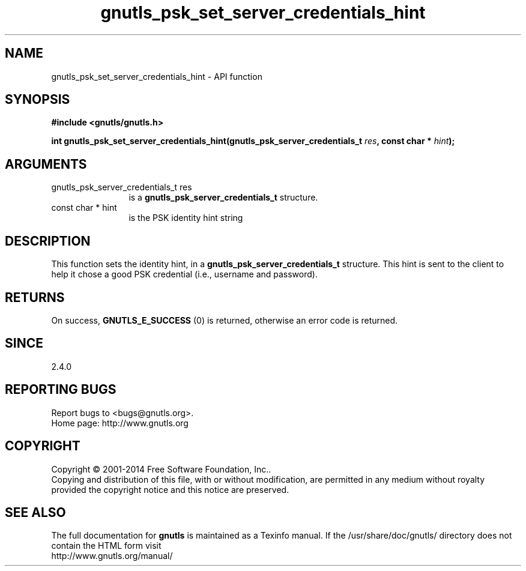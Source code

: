 .\" DO NOT MODIFY THIS FILE!  It was generated by gdoc.
.TH "gnutls_psk_set_server_credentials_hint" 3 "3.3.13" "gnutls" "gnutls"
.SH NAME
gnutls_psk_set_server_credentials_hint \- API function
.SH SYNOPSIS
.B #include <gnutls/gnutls.h>
.sp
.BI "int gnutls_psk_set_server_credentials_hint(gnutls_psk_server_credentials_t " res ", const char * " hint ");"
.SH ARGUMENTS
.IP "gnutls_psk_server_credentials_t res" 12
is a \fBgnutls_psk_server_credentials_t\fP structure.
.IP "const char * hint" 12
is the PSK identity hint string
.SH "DESCRIPTION"
This function sets the identity hint, in a
\fBgnutls_psk_server_credentials_t\fP structure.  This hint is sent to
the client to help it chose a good PSK credential (i.e., username
and password).
.SH "RETURNS"
On success, \fBGNUTLS_E_SUCCESS\fP (0) is returned, otherwise
an error code is returned.
.SH "SINCE"
2.4.0
.SH "REPORTING BUGS"
Report bugs to <bugs@gnutls.org>.
.br
Home page: http://www.gnutls.org

.SH COPYRIGHT
Copyright \(co 2001-2014 Free Software Foundation, Inc..
.br
Copying and distribution of this file, with or without modification,
are permitted in any medium without royalty provided the copyright
notice and this notice are preserved.
.SH "SEE ALSO"
The full documentation for
.B gnutls
is maintained as a Texinfo manual.
If the /usr/share/doc/gnutls/
directory does not contain the HTML form visit
.B
.IP http://www.gnutls.org/manual/
.PP
